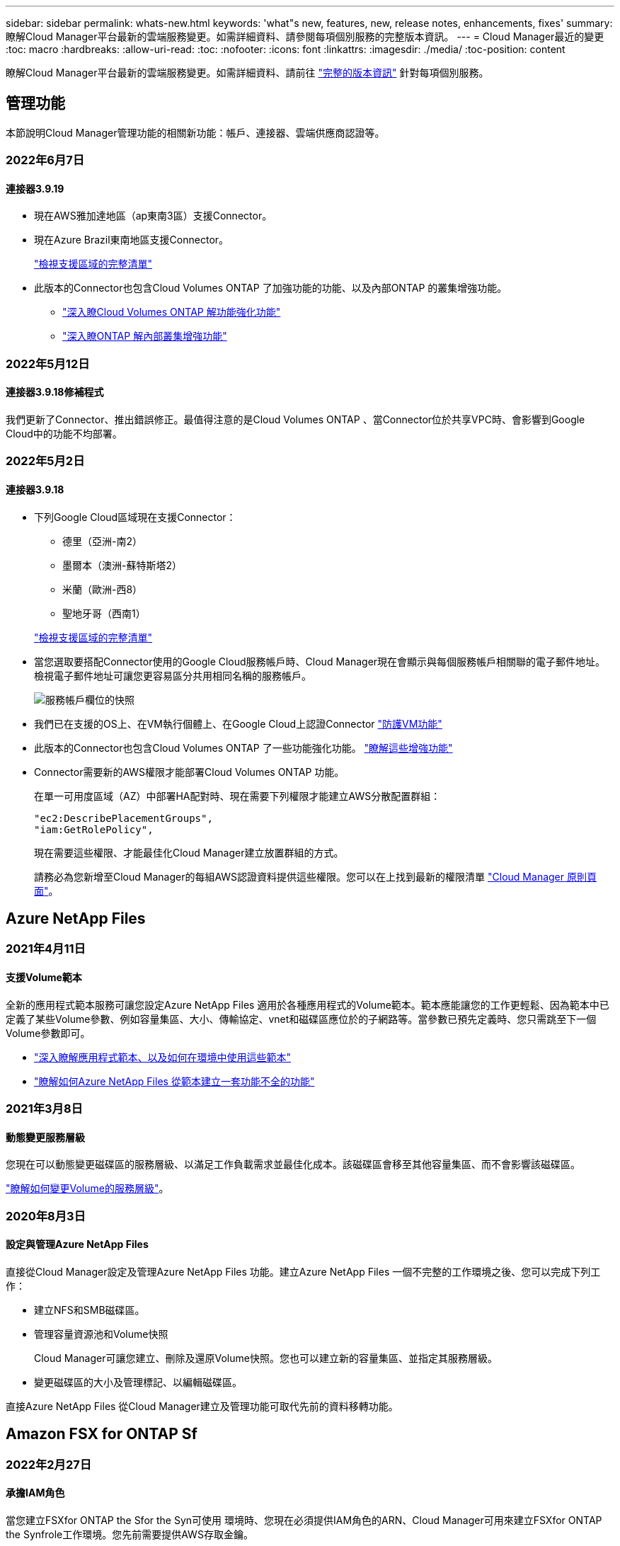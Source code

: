 ---
sidebar: sidebar 
permalink: whats-new.html 
keywords: 'what"s new, features, new, release notes, enhancements, fixes' 
summary: 瞭解Cloud Manager平台最新的雲端服務變更。如需詳細資料、請參閱每項個別服務的完整版本資訊。 
---
= Cloud Manager最近的變更
:toc: macro
:hardbreaks:
:allow-uri-read: 
:toc: 
:nofooter: 
:icons: font
:linkattrs: 
:imagesdir: ./media/
:toc-position: content


[role="lead"]
瞭解Cloud Manager平台最新的雲端服務變更。如需詳細資料、請前往 link:release-notes-index.html["完整的版本資訊"] 針對每項個別服務。



== 管理功能

本節說明Cloud Manager管理功能的相關新功能：帳戶、連接器、雲端供應商認證等。



=== 2022年6月7日



==== 連接器3.9.19

* 現在AWS雅加達地區（ap東南3區）支援Connector。
* 現在Azure Brazil東南地區支援Connector。
+
https://cloud.netapp.com/cloud-volumes-global-regions["檢視支援區域的完整清單"^]

* 此版本的Connector也包含Cloud Volumes ONTAP 了加強功能的功能、以及內部ONTAP 的叢集增強功能。
+
** https://docs.netapp.com/us-en/cloud-manager-cloud-volumes-ontap/whats-new.html#7-june-2022["深入瞭Cloud Volumes ONTAP 解功能強化功能"^]
** https://docs.netapp.com/us-en/cloud-manager-ontap-onprem/whats-new.html#7-june-2022["深入瞭ONTAP 解內部叢集增強功能"^]






=== 2022年5月12日



==== 連接器3.9.18修補程式

我們更新了Connector、推出錯誤修正。最值得注意的是Cloud Volumes ONTAP 、當Connector位於共享VPC時、會影響到Google Cloud中的功能不均部署。



=== 2022年5月2日



==== 連接器3.9.18

* 下列Google Cloud區域現在支援Connector：
+
** 德里（亞洲-南2）
** 墨爾本（澳洲-蘇特斯塔2）
** 米蘭（歐洲-西8）
** 聖地牙哥（西南1）


+
https://cloud.netapp.com/cloud-volumes-global-regions["檢視支援區域的完整清單"^]

* 當您選取要搭配Connector使用的Google Cloud服務帳戶時、Cloud Manager現在會顯示與每個服務帳戶相關聯的電子郵件地址。檢視電子郵件地址可讓您更容易區分共用相同名稱的服務帳戶。
+
image:https://raw.githubusercontent.com/NetAppDocs/cloud-manager-setup-admin/main/media/screenshot-google-cloud-service-account.png["服務帳戶欄位的快照"]

* 我們已在支援的OS上、在VM執行個體上、在Google Cloud上認證Connector https://cloud.google.com/compute/shielded-vm/docs/shielded-vm["防護VM功能"^]
* 此版本的Connector也包含Cloud Volumes ONTAP 了一些功能強化功能。 https://docs.netapp.com/us-en/cloud-manager-cloud-volumes-ontap/whats-new.html#2-may-2022["瞭解這些增強功能"^]
* Connector需要新的AWS權限才能部署Cloud Volumes ONTAP 功能。
+
在單一可用度區域（AZ）中部署HA配對時、現在需要下列權限才能建立AWS分散配置群組：

+
[source, json]
----
"ec2:DescribePlacementGroups",
"iam:GetRolePolicy",
----
+
現在需要這些權限、才能最佳化Cloud Manager建立放置群組的方式。

+
請務必為您新增至Cloud Manager的每組AWS認證資料提供這些權限。您可以在上找到最新的權限清單 https://mysupport.netapp.com/site/info/cloud-manager-policies["Cloud Manager 原則頁面"^]。





== Azure NetApp Files



=== 2021年4月11日



==== 支援Volume範本

全新的應用程式範本服務可讓您設定Azure NetApp Files 適用於各種應用程式的Volume範本。範本應能讓您的工作更輕鬆、因為範本中已定義了某些Volume參數、例如容量集區、大小、傳輸協定、vnet和磁碟區應位於的子網路等。當參數已預先定義時、您只需跳至下一個Volume參數即可。

* https://docs.netapp.com/us-en/cloud-manager-app-template/concept-resource-templates.html["深入瞭解應用程式範本、以及如何在環境中使用這些範本"^]
* https://docs.netapp.com/us-en/cloud-manager-azure-netapp-files/task-create-volumes.html["瞭解如何Azure NetApp Files 從範本建立一套功能不全的功能"]




=== 2021年3月8日



==== 動態變更服務層級

您現在可以動態變更磁碟區的服務層級、以滿足工作負載需求並最佳化成本。該磁碟區會移至其他容量集區、而不會影響該磁碟區。

https://docs.netapp.com/us-en/cloud-manager-azure-netapp-files/task-manage-volumes.html#change-the-volumes-service-level["瞭解如何變更Volume的服務層級"]。



=== 2020年8月3日



==== 設定與管理Azure NetApp Files

直接從Cloud Manager設定及管理Azure NetApp Files 功能。建立Azure NetApp Files 一個不完整的工作環境之後、您可以完成下列工作：

* 建立NFS和SMB磁碟區。
* 管理容量資源池和Volume快照
+
Cloud Manager可讓您建立、刪除及還原Volume快照。您也可以建立新的容量集區、並指定其服務層級。

* 變更磁碟區的大小及管理標記、以編輯磁碟區。


直接Azure NetApp Files 從Cloud Manager建立及管理功能可取代先前的資料移轉功能。



== Amazon FSX for ONTAP Sf



=== 2022年2月27日



==== 承擔IAM角色

當您建立FSXfor ONTAP the Sfor the Syn可使用 環境時、您現在必須提供IAM角色的ARN、Cloud Manager可用來建立FSXfor ONTAP the Synfrole工作環境。您先前需要提供AWS存取金鑰。

link:https://docs.netapp.com/us-en/cloud-manager-fsx-ontap/requirements/task-setting-up-permissions-fsx.html["瞭解如何設定FSX for ONTAP Sfor Sfor Sfor的權限"]。



=== 2021年10月31日



==== 使用Cloud Manager API建立iSCSI Volume

您可以ONTAP 使用Cloud Manager API為FSX建立iSCSI Volume以供使用、並在工作環境中加以管理。



==== 建立Volume時、請選取Volume單位

您可以 link:https://docs.netapp.com/us-en/cloud-manager-fsx-ontap/use/task-add-fsx-volumes.html#creating-volumes["建立磁碟區時、請選取Volume單位（GiB或TiB）"] FSX ONTAP for Sfor Sf.



=== 2021年10月4日



==== 使用Cloud Manager建立CIFS Volume

現在您可以了 link:https://docs.netapp.com/us-en/cloud-manager-fsx-ontap/use/task-add-fsx-volumes.html#creating-volumes["使用ONTAP Cloud Manager在FSXF中建立CIFS Volume以供其使用"]。



==== 使用Cloud Manager編輯Volume

現在您可以了 link:https://docs.netapp.com/us-en/cloud-manager-fsx-ontap/use/task-manage-fsx-volumes.html#editing-volumes["使用ONTAP Cloud Manager編輯FSXfor Sf2 Volume"]。



== 應用程式範本



=== 2022年3月3日



==== 現在您可以建立範本來尋找特定的工作環境

使用「尋找現有資源」動作、您可以識別工作環境、然後使用其他範本動作（例如建立磁碟區）、輕鬆在現有的工作環境中執行動作。 https://docs.netapp.com/us-en/cloud-manager-app-template/task-define-templates.html#examples-of-finding-existing-resources-and-enabling-services-using-templates["如需詳細資料、請前往此處"]。



==== 能夠在Cloud Volumes ONTAP AWS中建立一個功能不只是功能不一的HA工作環境

目前在Cloud Volumes ONTAP AWS中建立功能完善的環境、除了建立單一節點系統之外、還包括建立高可用度系統。 https://docs.netapp.com/us-en/cloud-manager-app-template/task-define-templates.html#create-a-template-for-a-cloud-volumes-ontap-working-environment["瞭解如何建立Cloud Volumes ONTAP 適用於各種作業環境的範本"]。



=== 2022年2月9日



==== 現在、您可以建立範本來尋找特定的現有磁碟區、然後啟用Cloud Backup

使用新的「尋找資源」動作、您可以識別要啟用Cloud Backup的所有磁碟區、然後使用Cloud Backup動作來啟用這些磁碟區上的備份。

目前支援Cloud Volumes ONTAP 的是在內部部署ONTAP 的不支援系統上的大量資料。 https://docs.netapp.com/us-en/cloud-manager-app-template/task-define-templates.html#find-existing-volumes-and-activate-cloud-backup["如需詳細資料、請前往此處"]。



=== 2021年10月31日



==== 現在您可以標記同步關係、以便將其分組或分類、以便輕鬆存取

https://docs.netapp.com/us-en/cloud-manager-app-template/concept-tagging.html["深入瞭解資源標記"]。



== 雲端備份



=== 2022年6月14日



==== 我們新增支援功能、可在ONTAP 無法存取網際網路的站台中備份內部部署的叢集資料

如果您的內部ONTAP 使用的叢集位於無法存取網際網路的站台、也稱為暗站或離線站台、現在您可以使用Cloud Backup將Volume資料備份到StorageGRID 位於同一個站台的NetApp作業系統。此功能需要Cloud Manager Connector（3.9.19或更新版本）也部署在離線站台。

https://docs.netapp.com/us-en/cloud-manager-setup-admin/task-install-connector-onprem-no-internet.html["瞭解如何在離線站台中安裝Connector"]。https://docs.netapp.com/us-en/cloud-manager-backup-restore/task-backup-onprem-private-cloud.html["瞭解如何在ONTAP 離線網站上備份不只是StorageGRID 資料的功能"]。



=== 2022年6月8日



==== 適用於虛擬機器的Cloud Backup 1.1.0現已上市

您可以將SnapCenter VMware vSphere的VMware vSphere的VMware vCenter外掛程式與Cloud Manager整合、以保護虛擬機器上的資料。您可以將資料存放區備份到雲端、SnapCenter 並輕鬆將虛擬機器還原回內部部署的VMware vSphere版的內部部署功能。

https://docs.netapp.com/us-en/cloud-manager-backup-restore/concept-protect-vm-data.html["深入瞭解如何將虛擬機器保護至雲端"]。



==== 不需要Cloud Restore執行個體、ONTAP 即可執行瀏覽與還原功能

用於從S3和Blob儲存設備進行檔案層級瀏覽與還原作業時、需要使用獨立的雲端還原執行個體/虛擬機器。此執行個體不使用時會關閉、但還原檔案時仍會增加一些時間和成本。此功能已由免費容器取代、可在需要時部署在Connector上。它具有下列優點：

* 無需增加檔案層級還原作業的成本
* 加快檔案層級的還原作業
* 在內部部署安裝Connector時、可支援從雲端瀏覽及還原檔案作業


請注意、如果您先前使用Cloud Restore執行個體/ VM、將會自動移除。雲端備份程序會每天執行一次、以刪除所有舊的Cloud Restore執行個體。這項變更是完全透明的、不會對您的資料造成任何影響、而且您不會注意到備份或還原工作有任何變更。



==== 瀏覽及還原Google Cloud和StorageGRID 支援不支援的檔案

新增瀏覽與還原作業的容器（如上所述）之後、現在即可從儲存在Google Cloud和StorageGRID 更新系統中的備份檔案執行檔案還原作業。現在、瀏覽與還原可用於還原所有公有雲供應商和StorageGRID 來自於整個過程的檔案。 https://docs.netapp.com/us-en/cloud-manager-backup-restore/task-restore-backups-ontap.html#restoring-ontap-data-using-browse-restore["瞭解如何使用Browse & Restore從ONTAP 您的還原備份還原磁碟區和檔案"]。



==== 拖放以啟用雲端備份至S3儲存設備

如果您的備份Amazon S3目的地是在Canvas上的工作環境、您可以將內部ONTAP 的支援叢集或Cloud Volumes ONTAP 支援系統（安裝於AWS中）拖曳到Amazon S3工作環境、以啟動設定精靈。



==== 自動將備份原則套用至Kubernetes叢集中新建立的磁碟區

如果您在雲端備份啟動後、將新的持續磁碟區新增至Kubernetes叢集、過去您需要記住為這些磁碟區設定備份。現在、您可以選取要自動套用至新建立磁碟區的原則 https://docs.netapp.com/us-en/cloud-manager-backup-restore/task-manage-backups-kubernetes.html#setting-a-backup-policy-to-be-assigned-to-new-volumes["從_備份設定_頁面"] 適用於已啟動Cloud Backup的叢集。



==== 雲端備份API現在可用於管理備份與還原作業

API可從取得 https://docs.netapp.com/us-en/cloud-manager-automation/cbs/overview.html[]。請參閱 link:api-backup-restore.html["本頁"] 以取得API總覽。



=== 2022年5月2日



==== Google Cloud Storage中的備份檔案現在支援搜尋與還原

四月推出的「搜尋與還原」方法、可還原磁碟區和檔案、適用於將備份檔案儲存在AWS中的使用者。現在、將備份檔案儲存在Google Cloud Storage中的使用者可以使用這項功能。 https://docs.netapp.com/us-en/cloud-manager-backup-restore/task-restore-backups-ontap.html#prerequisites-2["瞭解如何使用Search & Restore還原磁碟區和檔案"]。



==== 設定要自動套用至Kubernetes叢集中新建立之磁碟區的備份原則

如果您在雲端備份啟動後、將新的持續磁碟區新增至Kubernetes叢集、過去您需要記住為這些磁碟區設定備份。現在、您可以選取要自動套用至新建立磁碟區的原則。當為新的Kubernetes叢集啟動Cloud Backup時、此選項可在設定精靈中使用。



==== 雲端備份現在需要授權、才能在工作環境中啟動

雲端備份的授權實作方式有幾項變更：

* 您必須先向雲端供應商註冊PAYGO Marketplace訂閱、或向NetApp購買BYOL授權、才能啟動Cloud Backup。
* 30天免費試用版僅適用於從雲端供應商訂閱PAYGO的情況、使用BYOL授權時無法使用。
* 免費試用版從Marketplace訂閱開始的那一天開始。例如、如果您在針對Cloud Volumes ONTAP 某個系統使用Marketplace訂閱30天之後啟動免費試用版、雲端備份試用版將無法使用。


https://docs.netapp.com/us-en/cloud-manager-backup-restore/task-licensing-cloud-backup.html["深入瞭解可用的授權模式"]。



=== 2022年4月4日



==== Cloud Backup for Applications 1.1.0 SnapCenter （以支援功能為基礎）現已成為正式上市

全新的雲端應用程式備份功能可讓您將現有的Oracle與Microsoft SQL應用程式一致的Snapshot（備份）、從內部部署的主要儲存設備卸載到Amazon S3或Azure Blob的雲端物件儲存設備。

必要時、您可以將這些資料從雲端還原至內部部署。

https://docs.netapp.com/us-en/cloud-manager-backup-restore/concept-protect-app-data-to-cloud.html["深入瞭解如何將內部部署應用程式資料保護至雲端"]。



==== 全新的搜尋與還原功能、可在ONTAP 所有的還原檔案中搜尋磁碟區或檔案

現在、您可以ONTAP 透過*全部的支援檔案*、以部分或完整的Volume名稱、部分或完整的檔案名稱、大小範圍及其他搜尋篩選條件來搜尋Volume或檔案。如果您不確定哪個叢集或磁碟區是資料的來源、這是尋找您要還原資料的絕佳新方法。 https://docs.netapp.com/us-en/cloud-manager-backup-restore/task-restore-backups-ontap.html#restoring-ontap-data-using-search-restore["瞭解如何使用搜尋&還原"]。



== 雲端資料感測



=== 2022年6月12日



==== 現在您可以從「資料調查」頁面下載結果、做為.Json報告

在「資料調查」頁面中篩選資料之後、除了將資料儲存至本機系統上的.CSV檔案之外、現在您還可以將資料另存為.Json檔案、以便匯出至NFS共用。確認Data合理擁有正確的匯出存取權限。 https://docs.netapp.com/us-en/cloud-manager-data-sense/task-generating-compliance-reports.html#data-investigation-report["請參閱如何從「資料調查」頁面建立報告"]。



==== 能夠從Data Sense UI解除安裝Data Sense

您可以解除安裝Data Sense、將軟體從主機中永久移除、如果是雲端部署、請刪除部署Data Sense的虛擬機器/執行個體。刪除執行個體會永久刪除所有已建立索引的資訊Data Sense已掃描。 https://docs.netapp.com/us-en/cloud-manager-data-sense/task-uninstall-data-sense.html["瞭解方法"]。



==== 稽核記錄功能現在可用來追蹤Data Sense所執行的行動記錄

稽核日誌會追蹤Data Sense對所有工作環境中的檔案所執行的管理活動、以及Data Sense正在掃描的資料來源。活動可以是使用者產生的（刪除檔案、建立原則等）或產生的原則（自動新增標籤至檔案、自動刪除檔案等）。

https://docs.netapp.com/us-en/cloud-manager-data-sense/task-audit-data-sense-actions.html["如需稽核記錄的詳細資料、請參閱"]。



==== 在「Data Investigation」（資料調查）頁面中新增敏感識別碼的篩選器

「識別碼數量」篩選器可讓您列出具有特定數量敏感識別碼的檔案、包括個人資料和敏感個人資料。您可以選取1到10或1到1000等範圍、只檢視含有該敏感識別碼數目的檔案。

https://docs.netapp.com/us-en/cloud-manager-data-sense/task-controlling-private-data.html#filtering-data-in-the-data-investigation-page["請參閱所有篩選器清單、以供您調查資料"]。



==== 現在您可以編輯所建立的現有原則

如果您需要變更過去建立的自訂原則、現在您可以編輯原則、而非建立新原則。 https://docs.netapp.com/us-en/cloud-manager-data-sense/task-org-private-data.html#editing-policies["瞭解如何編輯原則"]。



=== 2022年5月11日



==== 新增支援在Google雲端硬碟帳戶中掃描資料

現在您可以將Google雲端硬碟帳戶新增至Data Sense、以便從這些Google雲端硬碟帳戶掃描文件和檔案。 https://docs.netapp.com/us-en/cloud-manager-data-sense/task-scanning-google-drive.html["瞭解如何掃描Google雲端硬碟帳戶"]。

Data Sense可從Google Docs套件（文件、工作表和投影片）中識別下列Google檔案類型中的個人識別資訊（PII）、以及 https://docs.netapp.com/us-en/cloud-manager-data-sense/reference-private-data-categories.html#types-of-files["現有檔案類型"]。



==== 目錄層級檢視已新增至「資料調查」頁面

除了檢視及篩選所有檔案和資料庫的資料、現在您還可以根據資料調查頁面中資料夾和共用區內的所有資料來檢視及篩選資料。系統會為已掃描的CIFS和NFS共用、以及OneDrive、SharePoint和Google Drive資料夾建立目錄索引。現在您可以在目錄層級檢視權限並管理資料。 https://docs.netapp.com/us-en/cloud-manager-data-sense/task-controlling-private-data.html#filtering-data-in-the-data-investigation-page["瞭解如何選取掃描資料的「目錄」檢視"]。



==== 展開群組以顯示具有存取檔案權限的使用者/成員

身為Data Sense權限功能的一部分、您現在可以檢視擁有檔案存取權的使用者和群組清單。每個群組都可展開以顯示群組中的使用者清單。 https://docs.netapp.com/us-en/cloud-manager-data-sense/task-controlling-private-data.html#viewing-permissions-for-files["瞭解如何檢視具有檔案讀取和/或寫入權限的使用者和群組"]。



==== 「資料調查」頁面新增兩個篩選條件

* 「目錄類型」篩選器可讓您精簡資料、只查看資料夾或共用區。結果將顯示在新的*目錄*索引標籤中。
* 「使用者/群組權限」篩選器可讓您列出特定使用者或群組具有讀取和/或寫入權限的檔案、資料夾和共用。您可以選取多個使用者和/或群組名稱、或輸入部分名稱。T


https://docs.netapp.com/us-en/cloud-manager-data-sense/task-controlling-private-data.html#filtering-data-in-the-data-investigation-page["請參閱所有篩選器清單、以供您調查資料"]。



=== 2022年4月5日



==== Data Sense可識別四種新類型的澳洲個人資料

Data Sense可識別及分類包含澳洲（TFN）（稅務檔案編號）、澳洲駕駛證編號、澳洲醫療保險編號及澳洲護照編號的檔案。 https://docs.netapp.com/us-en/cloud-manager-data-sense/reference-private-data-categories.html#types-of-personal-data["查看Data Sense可在您的資料中識別的所有個人資料類型"]。



==== 現在全域Active Directory伺服器可以是LDAP伺服器

除了先前支援的DNS伺服器之外、您與Data Sense整合的全域Active Directory伺服器現在也可以是LDAP伺服器。 https://docs.netapp.com/us-en/cloud-manager-data-sense/task-add-active-directory-datasense.html["如需詳細資料、請前往此處"]。



== Cloud Sync



=== 2022年6月6日



==== 持續同步

新設定可讓您持續將來源S3儲存區的變更同步至目標。

初始資料同步之後Cloud Sync 、Syncset會偵聽來源S3儲存區的變更、並在目標發生時持續同步任何變更。不需要以排定的時間間隔重新掃描來源。此設定僅適用於從S3儲存區同步至S3、Google Cloud Storage、Azure Blob儲存設備、StorageGRID 不支援或IBM Storage的情況。

請注意、與您的資料代理人相關聯的IAM角色需要下列權限才能使用此設定：

[source, json]
----
"s3:GetBucketNotification",
"s3:PutBucketNotification"
----
這些權限會自動新增至您所建立的任何新資料代理人。

link:task-creating-relationships.html#settings["深入瞭解Continuous Sync設定"]。



==== 顯示所有ONTAP 的資料

當您建立同步關係時Cloud Sync 、目前的功能就是在來源Cloud Volumes ONTAP 的支援系統上顯示所有Volume、內部部署ONTAP 的支援服務、或是在支援ONTAP 該功能的FSX檔案系統上顯示所有Volume。

先前Cloud Sync 、僅顯示符合所選傳輸協定的磁碟區。現在所有的磁碟區都會顯示、但不符合所選傳輸協定或沒有共用區或匯出的任何磁碟區都會呈現灰色、而且無法選取。



==== 將標記複製到Azure Blob

當您建立以Azure Blob為目標的同步關係時Cloud Sync 、現在可讓您將標記複製到Azure Blob容器：

* 在*設定*頁面上、您可以使用*複製物件*設定、將標記從來源複製到Azure Blob容器。這是複製中繼資料的附加功能。
* 在「*標記/中繼資料*」頁面上、您可以指定要在複製到Azure Blob容器的物件上設定的Blob索引標籤。先前只能指定關係中繼資料。


當Azure Blob為目標、且來源為Azure Blob或S3相容端點（S3、StorageGRID 候選或IBM Cloud Object Storage）時、便支援這些選項。



=== 2022年5月1日



==== 同步逾時

現在有一項新的*同步逾時*設定可供同步關係使用。此設定可讓您定義Cloud Sync 當同步尚未在指定的時數或天數內完成時、是否應取消資料同步。

https://docs.netapp.com/us-en/cloud-manager-sync/task-managing-relationships.html#changing-the-settings-for-a-sync-relationship["深入瞭解如何變更同步關係的設定"]。



==== 通知

現在有一項新的*通知*設定可供同步關係使用。此設定可讓您選擇是否要在Cloud Sync Cloud Manager的通知中心接收功能不全的通知。您可以啟用通知、以便成功同步資料、同步失敗資料及取消資料同步。

image:https://raw.githubusercontent.com/NetAppDocs/cloud-manager-sync/main/media/screenshot-notification-center.png["顯示Cloud Manager通知中心的快照。"]

https://docs.netapp.com/us-en/cloud-manager-sync/task-managing-relationships.html#changing-the-settings-for-a-sync-relationship["深入瞭解如何變更同步關係的設定"]。



=== 2022年4月3日



==== 資料代理群組增強功能

我們對資料代理商群組進行了多項增強：

* 您現在可以將資料代理程式移至新的或現有的群組。
* 您現在可以更新資料代理程式的Proxy組態。
* 最後、您也可以刪除資料代理人群組。


https://docs.netapp.com/us-en/cloud-manager-sync/task-managing-data-brokers.html["瞭解如何管理資料代理人群組"]。



==== 儀表板篩選器

您現在可以篩選「同步儀表板」的內容、更輕鬆地找到符合特定狀態的同步關係。例如、您可以篩選狀態為「失敗」的同步關係

image:https://raw.githubusercontent.com/NetAppDocs/cloud-manager-sync/main/media/screenshot-sync-filter.png["快照顯示儀表板頂端的「依同步狀態篩選」選項。"]



== 雲端分層



=== 2022年5月3日



==== 雲端分層授權支援、可用於其他叢集組態

雲端分層授權現在可與分層鏡射組態（不含MetroCluster 非功能組態）的叢集、以及分層至IBM Cloud Object Storage的叢集共享。您不再需要在FabricPool 這些情況下使用過時的不再使用的功能介紹授權。如此一來、您就能更輕鬆地在更多叢集上使用「浮動」雲端分層授權。 https://docs.netapp.com/us-en/cloud-manager-tiering/task-licensing-cloud-tiering.html#apply-cloud-tiering-licenses-to-clusters-in-special-configurations["瞭解如何授權及設定這些類型的叢集。"]



=== 2022年4月4日



==== Amazon S3 Glacier立即擷取儲存類別現已推出

設定雲端分層時、現在您可以設定生命週期規則、讓非使用中的資料在特定天數後從_Standard_儲存類別轉換為_Glacier即時擷取。這將有助於降低AWS基礎架構成本。 https://docs.netapp.com/us-en/cloud-manager-tiering/reference-aws-support.html["請參閱支援的S3儲存類別。"]



==== Cloud Tiering已完全符合ONTAP Select 資格、可在不同步系統上執行

除了將資料從AFF 您的功能區和FAS 功能區系統分層、現在您可以將非作用中的資料從ONTAP Select 您的功能區系統分層處理至雲端儲存設備。



=== 2021年9月2日



==== Cloud Tiering BYOL授權取代FabricPool 了不含功能的授權

雲端分層服務的Cloud Manager支援分層組態、現在提供全新的* Cloud Tiering *授權。這是一種浮動授權、您可以在多ONTAP 個內部部署的叢集上使用。您過去可能使用的* FabricPool 僅保留給Cloud Manager不支援的組態。

https://docs.netapp.com/us-en/cloud-manager-tiering/task-licensing-cloud-tiering.html#use-a-cloud-tiering-byol-license["深入瞭解新的雲端分層授權"]。



==== 將非作用中資料從內部ONTAP 的支援叢集分成S3相容的物件儲存設備

現在、您可以將非作用中資料分層至任何使用簡易儲存服務（S3）傳輸協定的物件儲存服務。 https://docs.netapp.com/us-en/cloud-manager-tiering/task-tiering-onprem-s3-compat.html["瞭解如何將資料分層至S3相容的物件儲存設備"]。



== Cloud Volumes ONTAP



=== 2022年6月7日

以下是3.9.19版本的Connector所做的變更。



==== 零點9.11.1. Cloud Volumes ONTAP

Cloud Manager現在可部署及管理Cloud Volumes ONTAP 支援全新功能和其他雲端供應商區域的功能。

https://docs.netapp.com/us-en/cloud-volumes-ontap-relnotes["深入瞭Cloud Volumes ONTAP 解本版的更新功能"^]



==== 新的進階檢視

如果您需要執行Cloud Volumes ONTAP 進階的支援管理功能、可以使用ONTAP 支援ONTAP 此功能的支援功能、這個功能是隨附於一個系統的管理介面。我們直接在Cloud Manager中加入System Manager介面、讓您不需要離開Cloud Manager進行進階管理。

此「進階檢視」可作為Cloud Volumes ONTAP Preview搭配使用的版本（含E59.10.0及更新版本）。我們計畫改善這項體驗、並在即將推出的版本中加入增強功能。請使用產品內建聊天功能、向我們傳送意見反應。

link:task-administer-advanced-view.html["深入瞭解進階檢視"]。



==== 支援Amazon EBS彈性Volume

支援Amazon EBS Elastic Volumes功能搭配Cloud Volumes ONTAP 使用支援的不只是一個可提供更好的效能和額外容量、同時Cloud Manager還能視需要自動增加基礎磁碟容量。

從_new _ Cloud Volumes ONTAP 版本-zhustr9.11.0系統、以及GP3和IO1 EBS磁碟類型開始、即可支援彈性磁碟區。

link:concept-aws-elastic-volumes.html["深入瞭解彈性磁碟區的支援"]。

請注意、若要支援彈性磁碟區、連接器需要新的AWS權限：

[source, json]
----
"ec2:DescribeVolumesModifications",
"ec2:ModifyVolume",
----
請務必為您新增至Cloud Manager的每組AWS認證資料提供這些權限。您可以在上找到最新的權限清單 https://mysupport.netapp.com/site/info/cloud-manager-policies["Cloud Manager 原則頁面"^]。



==== 支援在共享AWS子網路中部署HA配對

支援AWS VPC共享的支援範圍包括在內。Cloud Volumes ONTAP此版本的Connector可讓您在使用API時、將HA配對部署在AWS共用子網路中。

link:task-deploy-aws-shared-vpc.html["瞭解如何在共用子網路中部署HA配對"]。



==== 使用服務端點時網路存取受限

Cloud Manager現在使用vnet服務端點來連線Cloud Volumes ONTAP 到各種不同的解決方法、限制網路存取。如果您停用Azure Private Link連線、Cloud Manager會使用服務端點。

link:task-enabling-private-link.html["深入瞭解Azure Private Link與Cloud Volumes ONTAP NetApp的連線功能"]。



==== 支援在Google Cloud中建立儲存VM

從9.11.1版開始、Cloud Volumes ONTAP Google Cloud現在支援多個使用支援的儲存VM。從本版Connector開始、Cloud Manager可讓您Cloud Volumes ONTAP 使用API、在Google Cloud的「以雙埠HA配對」上建立儲存VM。

若要支援建立儲存VM、Connector需要新的Google Cloud權限：

[source, yaml]
----
- compute.instanceGroups.get
- compute.addresses.get
----
請注意、您必須使用ONTAP NetApp CLI或System Manager、在單一節點系統上建立儲存VM。

* https://docs.netapp.com/us-en/cloud-volumes-ontap-relnotes/reference-limits-gcp.html#storage-vm-limits["深入瞭解Google Cloud中的儲存VM限制"^]
* link:task-managing-svms-gcp.html["瞭解如何在Cloud Volumes ONTAP Google Cloud中建立資料服務儲存VM以供其使用"]




=== 2022年5月2日

以下是3.9.18版Connector所做的變更。



==== 版本9.11.0 Cloud Volumes ONTAP

Cloud Manager現在可以部署及管理Cloud Volumes ONTAP 功能。

https://docs.netapp.com/us-en/cloud-volumes-ontap-relnotes["深入瞭Cloud Volumes ONTAP 解本版的更新功能"^]。



==== 強化中介升級

當Cloud Manager升級HA配對的中介程式時、它現在會在刪除開機磁碟之前驗證是否有新的中介映像可用。此變更可確保在升級程序失敗時、中介程序仍能繼續順利運作。



==== K8s標籤已移除

K8s索引標籤已在先前版本中過時、現在已移除。如果您想要搭配Cloud Volumes ONTAP 使用Kubernetes搭配使用、可以將託管Kubernetes叢集新增至Canvas、作為進階資料管理的工作環境。

https://docs.netapp.com/us-en/cloud-manager-kubernetes/concept-kubernetes.html["深入瞭解Cloud Manager中的Kubernetes資料管理"^]



==== Azure年度合約

Azure現已透過年度合約提供Essentials與Professional套裝軟體。您可以聯絡NetApp銷售代表以購買年度合約。該合約可在Azure Marketplace以私人優惠形式提供。

NetApp與您分享私人優惠之後、您可以在工作環境建立期間、從Azure Marketplace訂閱年度方案。

https://docs.netapp.com/us-en/cloud-manager-cloud-volumes-ontap/concept-licensing.html["深入瞭解授權"]。



==== S3 Glacier即時擷取

您現在可以將階層式資料儲存在Amazon S3 Glacier即時擷取儲存類別中。

https://docs.netapp.com/us-en/cloud-manager-cloud-volumes-ontap/task-tiering.html#changing-the-storage-class-for-tiered-data["瞭解如何變更階層式資料的儲存類別"]。



==== Connector需要新的AWS權限

在單一可用度區域（AZ）中部署HA配對時、現在需要下列權限才能建立AWS分散配置群組：

[source, json]
----
"ec2:DescribePlacementGroups",
"iam:GetRolePolicy",
----
現在需要這些權限、才能最佳化Cloud Manager建立放置群組的方式。

請務必為您新增至Cloud Manager的每組AWS認證資料提供這些權限。您可以在上找到最新的權限清單 https://mysupport.netapp.com/site/info/cloud-manager-policies["Cloud Manager 原則頁面"^]。



==== 新的Google Cloud區域支援

從9.10.1版開始、下列Google Cloud區域現在支援此功能：Cloud Volumes ONTAP

* 德里（亞洲-南2）
* 墨爾本（澳洲-蘇特斯塔2）
* Milan（Europe - west8）-僅限單一節點
* Santiago,（西南1）-僅限單一節點


https://cloud.netapp.com/cloud-volumes-global-regions["檢視Cloud Volumes ONTAP 支援區域的完整清單以供參閱"^]



==== 在Google Cloud中支援n2-Standard-16

從Cloud Volumes ONTAP 9.10.1版開始、Google Cloud現在支援使用支援n2-Standard-16機器類型的功能。

https://docs.netapp.com/us-en/cloud-volumes-ontap-relnotes/reference-configs-gcp.html["在Cloud Volumes ONTAP Google Cloud中檢視支援的支援功能組態"^]



==== Google Cloud防火牆原則的增強功能

* 當您Cloud Volumes ONTAP 在Google Cloud中建立一個「叢集式HA配對」時、Cloud Manager現在會在VPC中顯示所有現有的防火牆原則。
+
之前Cloud Manager不會在VPC-1、VPC-2或VPC-3中顯示任何沒有目標標記的原則。

* 當您Cloud Volumes ONTAP 在Google Cloud中建立一個單一節點系統時、現在您可以選擇是否要預先定義的防火牆原則、僅允許所選VPC（建議）或所有VPC內的流量。




==== Google Cloud服務帳戶的增強功能

當您選擇要搭配Cloud Volumes ONTAP 使用的Google Cloud服務帳戶時、Cloud Manager現在會顯示與每個服務帳戶相關的電子郵件地址。檢視電子郵件地址可讓您更容易區分共用相同名稱的服務帳戶。

image:https://raw.githubusercontent.com/NetAppDocs/cloud-manager-cloud-volumes-ontap/main/media/screenshot-google-cloud-service-account.png["服務帳戶欄位的快照"]



=== 2022年4月3日



==== System Manager連結已移除

我們已移除Cloud Volumes ONTAP 先前可從功能環境中取得的System Manager連結。

您仍可在連線Cloud Volumes ONTAP 至該系統的網頁瀏覽器中輸入叢集管理IP位址、以連線至System Manager。 https://docs.netapp.com/us-en/cloud-manager-cloud-volumes-ontap/task-connecting-to-otc.html["深入瞭解連線至System Manager"]。



==== WORM儲存設備充電

入門特惠費率已經到期、現在您將需要支付使用WORM儲存設備的費用。根據WORM磁碟區的總配置容量、每小時充電一次。這適用於新的Cloud Volumes ONTAP 和現有的不全系統。

https://cloud.netapp.com/pricing["瞭解WORM儲存設備的定價"^]。



== 適用於 GCP Cloud Volumes Service



=== 2020年9月9日



==== 支援Cloud Volumes Service for Google Cloud

您現在Cloud Volumes Service 可以直接從Cloud Manager管理適用於Google Cloud的功能：

* 設定及建立工作環境
* 為Linux和UNIX用戶端建立及管理NFSv3和NFSv4.1磁碟區
* 為Windows用戶端建立及管理SMB 3.x磁碟區
* 建立、刪除及還原Volume快照




== 運算



=== 2020年12月7日



==== 在Cloud Manager和Spot之間進行導覽

現在、您可以更輕鬆地在 Cloud Manager 和 Spot 之間進行瀏覽。

全新的「 * 儲存作業 * 」區段可讓您直接導覽至 Cloud Manager 。完成後、您可以從 Cloud Manager 的 * Compute * 索引標籤找到答案。



=== 2020年10月18日



==== 運算服務簡介

善用資源 https://spot.io/products/cloud-analyzer/["Spot Cloud Analyzer 的功能"^]Cloud Manager現在可以針對您的雲端運算支出進行高階成本分析、並找出可能的節約效益。此資訊可從Cloud Manager * Compute *服務取得。

https://docs.netapp.com/us-en/cloud-manager-compute/concept-compute.html["深入瞭解運算服務"]。

image:https://raw.githubusercontent.com/NetAppDocs/cloud-manager-compute/main/media/screenshot_compute_dashboard.gif["在Cloud Manager中顯示「成本分析」頁面的快照"]



== 全域檔案快取



=== 2022年5月19日（版本1.3.0）

1.3.0版的Global File Cache Edge軟體可從取得 https://docs.netapp.com/us-en/cloud-manager-file-cache/download-gfc-resources.html#download-required-resources["本頁"]。



==== 新的中繼資料邊緣同步功能

此「中繼資料邊緣同步」功能使用Edge同步功能做為核心架構。只有中繼資料資訊會更新所有已訂閱的Edge、而且檔案/資料夾會在Edge機器上建立。



==== License Manager服務增強功能

全域檔案快取授權管理伺服器（LMS）服務已增強、可自動偵測Proxy設定。如此可實現無縫組態。



=== 2021年12月17日（1.2.0版）



==== 已將Openssl模組升級至1.1.1版。

這是最新版本、而且更安全。此模組用於GFC Edge與GFC Core之間的安全通訊。



==== 記錄基礎架構已經增強。



=== 2021年6月9日（1.1.0版）



==== 已新增「Edge同步」功能。

此功能可讓遠端辦公室的多個邊緣保持同步、而且資料永遠會快取/暖化。當某個檔案在某個Edge上被清除/擷取時、參與Edge Sync的所有Edge上的相同檔案都會更新並快取。請參閱第8.4節 https://repo.cloudsync.netapp.com/gfc/Netapp%20GFC%20User%20Guide%201.1.0.pdf["NetApp 全球檔案快取使用者指南"^] 以取得詳細資料。



==== 已將Openssl模組升級至1.1.1版。

這是最新版本、而且更安全。此模組用於GFC Edge與GFC Core之間的安全通訊。



==== 更新授權登錄頁面。

GFC授權登錄頁面現在會顯示透過NetApp訂閱啟動的授權數量。



== Kubernetes



=== 2022年6月6日

Cloud Manager現在支援Amazon FSX ONTAP 作為後端儲存設備。



=== 2022年5月4日



==== 拖放以新增儲存類別

您現在可以將Kubernetes叢集拖放到Cloud Volumes ONTAP 運作環境中、直接從Canvas.新增儲存類別。

link:https://docs.netapp.com/us-en/cloud-manager-kubernetes/task/task-k8s-manage-storage-classes.html#add-storage-classes["新增儲存類別"]



=== 2022年4月4日



==== 使用Cloud Manager資源頁面管理Kubernetes叢集

Kubernetes叢集管理現在已直接從叢集工作環境增強整合功能。全新 link:https://docs.netapp.com/us-en/cloud-manager-kubernetes/task/task-k8s-quick-start.html["快速入門"] 讓您快速上線運作。

您現在可以從叢集資源頁面執行下列動作。

* link:https://docs.netapp.com/us-en/cloud-manager-kubernetes/task/task-k8s-manage-trident.html["安裝Astra Trident"]
* link:https://docs.netapp.com/us-en/cloud-manager-kubernetes/task/task-k8s-manage-storage-classes.html["新增儲存類別"]
* link:https://docs.netapp.com/us-en/cloud-manager-kubernetes/task/task-k8s-manage-persistent-volumes.html["檢視持續磁碟區"]
* link:https://docs.netapp.com/us-en/cloud-manager-kubernetes/task/task-k8s-manage-remove-cluster.html["移除叢集"]
* link:https://docs.netapp.com/us-en/cloud-manager-kubernetes/task/task-kubernetes-enable-services.html["啟用資料服務"]




== 監控



=== 2021年8月1日



==== 變更為擷取單位名稱

我們將擷取單元執行個體的預設名稱變更為CloudInsights–AU-_UUUUID_、使名稱更具說明性（UUID為產生的雜湊）。

當您在Cloud Volumes ONTAP 運作環境中啟用監控服務時、Cloud Manager會部署此執行個體。



=== 2021年5月5日



==== 支援現有租戶

現在、即使Cloud Volumes ONTAP 您有Cloud Insights 現有的支援者、也可以在不工作環境中啟用監控服務。



==== 免費試用版移轉

啟用監控服務時、Cloud Manager會免費試用Cloud Insights VMware。在第29天、您的計畫現在會自動從試用版移轉至 https://docs.netapp.com/us-en/cloudinsights/concept_subscribing_to_cloud_insights.html#editions["基本版"^]。



=== 2021年2月9日



==== 支援Azure

目前支援Azure的Monitoring服務Cloud Volumes ONTAP 。



==== 政府區域的支援

AWS和Azure的政府區域也支援監控服務。



== 內部 ONTAP 部署的叢集



=== 2022年6月7日

以下變更是在版本3.9.19的Connector中提出的。



==== 新的進階檢視

如果您需要對ONTAP 內部部署的叢集執行進階管理、可以使用ONTAP 支援ONTAP 此功能的作業系統管理程式、這個管理介面是隨附於一個作業系統的。我們直接在Cloud Manager中加入System Manager介面、因此您不需要離開Cloud Manager進行進階管理。

此「進階檢視」可在ONTAP 內部部署的叢集執行9.10.0或更新版本時、以預覽形式提供。我們計畫改善這項體驗、並在即將推出的版本中加入增強功能。請使用產品內建聊天功能、向我們傳送意見反應。

link:task-administer-advanced-view.html["深入瞭解進階檢視"]。



=== 2022年2月27日



==== 數位錢包提供「ONTAP 內部部署的功能」索引標籤。

現在您可以查看內部ONTAP 的叢集庫存、以及其硬體和服務合約的到期日。此外也提供叢集的其他詳細資料。

https://docs.netapp.com/us-en/cloud-manager-ontap-onprem/task-discovering-ontap.html#viewing-cluster-information-and-contract-details["請參閱如何檢視這項重要的內部叢集資訊"]。您必須擁有適用於叢集的NetApp支援網站帳戶（NSS）、而且必須將您的Cloud Manager帳戶附加至新的資信。



=== 2022年1月11日



==== 您在內部ONTAP 的等量資料叢集上新增到磁碟區的標記、可與標記服務搭配使用。

您新增至磁碟區的標記現在與應用程式範本服務的標記功能相關聯、可協助您組織及簡化資源管理。



== 勒索軟體保護



=== 2022年6月12日



==== NAS檔案系統稽核狀態現在會針對ONTAP 您的不完整儲存VM進行追蹤

如果工作環境中少於40%的儲存VM啟用檔案系統稽核、則會在_Cyber Resilience Map_中新增警示。您可以在「_Harden Your ONTAP Sfor enapenity_」面板中、檢視未追蹤SMB和NFS事件的確切SVM數、並將其記錄到稽核記錄檔中。然後您可以決定是否對這些SVM啟用稽核。



==== 當您的磁碟區未啟用隨裝即用的勒索軟體時、就會顯示警示

此資訊已在ONTAP 「_Harden Your ONTAP Sfor the Ezenology_」面板中報告、 但現在、當開箱內的勒索軟體功能在不到40%的磁碟區中開啟時、_網路還原地圖_會報告警示、以便您在儀表板中檢視此資訊。



==== 現在ONTAP 、我們會追蹤FSX for Sfor Sfor Sfor Sfor Sfor Systems以啟用Volume快照

「_Harden Your ONTAP Sfor Ezh enievenienials_」面板現在提供FSX for ONTAP EzSystems上Volume的Snapshot複本狀態。如果有不到40%的磁碟區受到快照保護、您也會在_網路還原地圖_中收到警示。



=== 2022年5月11日



==== 全新面板可追蹤ONTAP 您的不穩定環境的安全強化。

全新的面板_Harden Your ONTAP SUREYS段 環境_提供ONTAP 您的某些支援系統設定的狀態、可追蹤您的部署安全程度、並根據 https://www.netapp.com/pdf.html?item=/media/10674-tr4569.pdf["《NetApp ONTAP 資訊系統安全強化指南》"^] 以及 https://docs.netapp.com/us-en/ontap/anti-ransomware/index.html["介紹防勒索軟體功能ONTAP"^] 主動偵測異常活動並提出警告。

您可以檢閱建議、然後決定如何解決潛在問題。您可以依照步驟變更叢集上的設定、將變更延後至其他時間、或忽略建議。 https://docs.netapp.com/us-en/cloud-manager-ransomware/task-analyze-ransomware-data.html#status-of-ontap-systems-hardening["如需詳細資料、請前往此處"]。



==== 新的面板可顯示如何使用Cloud Backup來保護不同類別的資料。

這個全新的「備份狀態」面板顯示、如果您因為勒索軟體攻擊而需要恢復、最重要的資料類別將會備份得多麼完整。此資料可視覺化呈現由Cloud Backup備份環境中特定類別的項目數量。 https://docs.netapp.com/us-en/cloud-manager-ransomware/task-analyze-ransomware-data.html#backup-status-of-your-critical-business-data["如需詳細資料、請前往此處"]。



=== 2022年3月15日



==== 新的面板可追蹤業務關鍵資料的權限狀態

新的「業務關鍵資料權限分析」面板會顯示資料的權限狀態、這對您的業務而言至關重要。如此一來、您就能快速評估保護業務關鍵資料的能力。 https://docs.netapp.com/us-en/cloud-manager-ransomware/task-analyze-ransomware-data.html#status-of-permissions-on-your-critical-business-data["如需詳細資料、請前往此處"]。



==== 「開放權限」區域現在包括OneDrive和SharePoint帳戶

勒索軟體保護儀表板中的「開放權限」區域現在包含OneDrive帳戶和SharePoint帳戶中掃描檔案的權限。



== 複寫



=== 2021年9月2日



==== 支援Amazon FSX for ONTAP Sfy

您現在可以將資料從Cloud Volumes ONTAP 一套不間斷的系統或內部部署ONTAP 的一套功能的叢集複寫到Amazon FSX for ONTAP 整個檔案系統。

https://docs.netapp.com/us-en/cloud-manager-replication/task-replicating-data.html["瞭解如何設定資料複寫"]。



=== 2021年5月5日



==== 重新設計的介面

我們重新設計了「複寫」索引標籤、以方便使用、並符合Cloud Manager使用者介面的目前外觀與風格。

image:https://raw.githubusercontent.com/NetAppDocs/cloud-manager-replication/main/media/replication.gif["Cloud Manager中重新設計的「複寫」索引標籤快照、顯示磁碟區關係清單。"]



== 支援服務SnapCenter



=== 2021年12月21日



==== Apache log4j弱點的修正程式

感謝支援服務1.0.1將Apache log4j從2.9.1版升級至2.17版、以解決下列弱點：-2021至44228、-2021至4104及-2021至45105。SnapCenter

支援此功能的叢集應自動更新至最新版本。SnapCenter您應該確定SnapCenter 「支援服務」UI中的版本顯示叢集為1.0.1.1251或更新版本。
